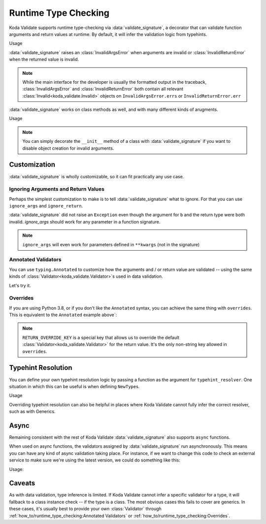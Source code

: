 Runtime Type Checking
=====================

.. module:: koda_validate.signature
    :noindex:

Koda Validate supports runtime type-checking via :data:`validate_signature`, a decorator
that can validate function arguments and return values at
runtime. By default, it will infer the validation logic from typehints.

.. testcode:: basic

    from koda_validate.signature import validate_signature

    @validate_signature
    def add(x: int, y: int) -> int:
        return x + y

Usage

.. doctest:: basic

    >>> add(1,2)
    3

    >>> add("not", "ints")  # bad types
    Traceback (most recent call last):
    ...
    koda_validate.signature.InvalidArgsError:
    Invalid Argument Values
    -----------------------
    x='not'
        expected <class 'int'>
    y='ints'
        expected <class 'int'>

:data:`validate_signature` raises an :class:`InvalidArgsError` when arguments
are invalid or :class:`InvalidReturnError` when the returned value is invalid.

.. note::

    While the main interface for the developer is usually the formatted output in the traceback,
    :class:`InvalidArgsError` and :class:`InvalidReturnError` both contain all relevant
    :class:`Invalid<koda_validate.Invalid>` objects on ``InvalidArgsError.errs`` or
    ``InvalidReturnError.err``


:data:`validate_signature` works on class methods as well, and with many different kinds of arugments.

.. testcode:: object

    from koda_validate.signature import *

    class Obj:
        @validate_signature
        def some_method(self, a: int, *, b: int = 5) -> int:
            return a + b


Usage

.. doctest:: object

    >>> Obj().some_method(1, b=2)
    3
    >>> Obj().some_method("oops", b=3)
    Traceback (most recent call last):
    ...
    koda_validate.signature.InvalidArgsError:
    Invalid Argument Values
    -----------------------
    a='oops'
        expected <class 'int'>

.. note::

    You can simply decorate the ``__init__`` method of a class with :data:`validate_signature`
    if you want to disable object creation for invalid arguments.



Customization
-------------
:data:`validate_signature` is wholly customizable, so it can fit practically any use case.


Ignoring Arguments and Return Values
^^^^^^^^^^^^^^^^^^^^^^^^^^^^^^^^^^^^
Perhaps the simplest customization to
make is to tell :data:`validate_signature` what to ignore. For that you can use ``ignore_args`` and
``ignore_return``.

.. testcode:: ignore

    from koda_validate.signature import *

    @validate_signature(ignore_args={"b"}, ignore_return=True)
    def add_float_to_int(a: int, b: float) -> float:
        return a + b

    assert add_float_to_int(1, 2) == 3

:data:`validate_signature` did not raise an ``Exception`` even though
the argument for ``b`` and the return type were both invalid. `ignore_args` should
work for any parameter in a function signature.

.. note::
    ``ignore_args`` will even work for parameters defined in ``**kwargs`` (not in the signature)

    .. testcode:: ignore2

        from koda_validate.signature import validate_signature

        @validate_signature(ignore_args={"violets"})
        def some_func(**descriptions: str) -> None:
            return None

        # didn't raise even though violets is not a string
        assert some_func(roses="red", violets=2) is None

Annotated Validators
^^^^^^^^^^^^^^^^^^^^
You can use ``typing.Annotated`` to customize how the arguments and / or return value are
validated -- using the same kinds of :class:`Validator<koda_validate.Validator>`\s used in data validation.

.. testcode:: annotated

    from koda_validate import StringValidator, MinLength, MaxLength
    from koda_validate.signature import validate_signature
    from typing import Annotated

    @validate_signature
    def reverse_name(
        name: Annotated[str, StringValidator(MinLength(1), MaxLength(20))]
    ) -> Annotated[str, StringValidator(MinLength(1), MaxLength(20))]:
        return name[::-1]

Let's try it.


.. doctest:: annotated

    >>> reverse_name("Jen")  # a valid name
    'neJ'

    >>> reverse_name("")  # too short
    Traceback (most recent call last):
    ...
    koda_validate.signature.InvalidArgsError:
    Invalid Argument Values
    -----------------------
    name=''
        PredicateErrs
            MinLength(length=1)

    >>> reverse_name("areallylongnametohave")  # too long
    Traceback (most recent call last):
    ...
    koda_validate.signature.InvalidArgsError:
    Invalid Argument Values
    -----------------------
    name='areallylongnametohave'
        PredicateErrs
            MaxLength(length=20)

Overrides
^^^^^^^^^
If you are using Python 3.8, or if you don't like the ``Annotated`` syntax, you can achieve
the same thing with ``overrides``. This is equivalent to the ``Annotated`` example above`:

.. testcode:: overrides

    from koda_validate import StringValidator, MinLength, MaxLength
    from koda_validate.signature import validate_signature, RETURN_OVERRIDE_KEY

    @validate_signature(overrides={
        "name": StringValidator(MinLength(1), MaxLength(20)),
        RETURN_OVERRIDE_KEY: StringValidator(MinLength(1), MaxLength(20))
    })
    def reverse_name(name: str) -> str:
        return name[::-1]

.. note::

    ``RETURN_OVERRIDE_KEY`` is a special key that allows us to override the default
    :class:`Validator<koda_validate.Validator>` for the return value. It's the only
    non-string key allowed in ``overrides``.

Typehint Resolution
-------------------

You can define your own typehint resolution logic by passing a function as the argument
for ``typehint_resolver``. One situation in which this can be useful is when defining ``NewType``\s.

.. testcode:: resolver

    from typing import NewType, Any
    from koda_validate import Validator, StringValidator, EmailPredicate
    from koda_validate.signature import validate_signature, resolve_signature_typehint_default

    Email = NewType('Email', str)

    def custom_resolve_typehint(annotation: Any) -> Validator[Any]:
        if annotation is Email:
            return StringValidator(EmailPredicate())
        else:
            return resolve_signature_typehint_default(annotation)

    @validate_signature(typehint_resolver=custom_resolve_typehint)
    def message_someone(email: Email, message: str) -> str:
        # send the message
        return f"sent {message} to {email}"

Usage

.. doctest:: resolver

    >>> message_someone(Email("abc@example.com"), "hi!")
    'sent hi! to abc@example.com'

    >>> message_someone(Email("abc"), "hello!")
    Traceback (most recent call last):
    ...
    koda_validate.signature.InvalidArgsError:
    Invalid Argument Values
    -----------------------
    email='abc'
        PredicateErrs
            EmailPredicate(pattern=re.compile('[a-zA-Z0-9_.+-]+@[a-zA-Z0-9-]+\\.[a-zA-Z0-9-.]+'))


Overriding typehint resolution can also be helpful in places where Koda Validate cannot
fully infer the correct resolver, such as with Generics.

Async
-----

Remaining consistent with the rest of Koda Validate :data:`validate_signature` also
supports ``async`` functions.

.. testcode:: async1

    from koda_validate.signature import *

    @validate_signature
    async def save_data(version: int, data: dict[str, str]) -> None:
        # do some async saving logic
        return None

When used on async functions, the validators assigned by :data:`validate_signature`
run asynchronously. This means you can have any kind of async validation taking place. For instance,
if we want to change this code to check an external service to make sure we're using the latest
version, we could do something like this:


.. testcode:: async2

    from typing import Annotated
    from koda_validate import *
    from koda_validate.signature import *

    class CheckLatestVersion(PredicateAsync[int]):
        async def validate_async(self, val: int) -> bool:
            # should be something like
            # latest_version = await get_latest_version(val)

            # for simplicity, we'll pretend the service returned 5
            latest_version = 5
            return val == latest_version

    @validate_signature
    async def save_data(
        version: Annotated[int,
                           IntValidator(predicates_async=[CheckLatestVersion()])],
        data: dict[str, str]
    ) -> None:
        # do some async saving logic
        return None

Usage:

.. doctest:: async2

    >>> import asyncio
    >>> asyncio.run(save_data(5, {"name": "Bob Loblaw"}))  # returns None
    >>> asyncio.run(save_data(4, {"name": "Bob Loblaw"}))
    Traceback (most recent call last):
    ...
    koda_validate.signature.InvalidArgsError:
    Invalid Argument Values
    -----------------------
    version=4
        PredicateErrs
            <CheckLatestVersion object at 0x1059a2e90>


Caveats
-------

As with data validation, type inference is limited. If Koda Validate cannot
infer a specific validator for a type, it will fallback to a class instance check
-- if the type is a class. The most obvious cases this fails to cover are generics. In these
cases, it's usually best to provide your own :class:`Validator` through
:ref:`how_to/runtime_type_checking:Annotated Validators` or
:ref:`how_to/runtime_type_checking:Overrides`.